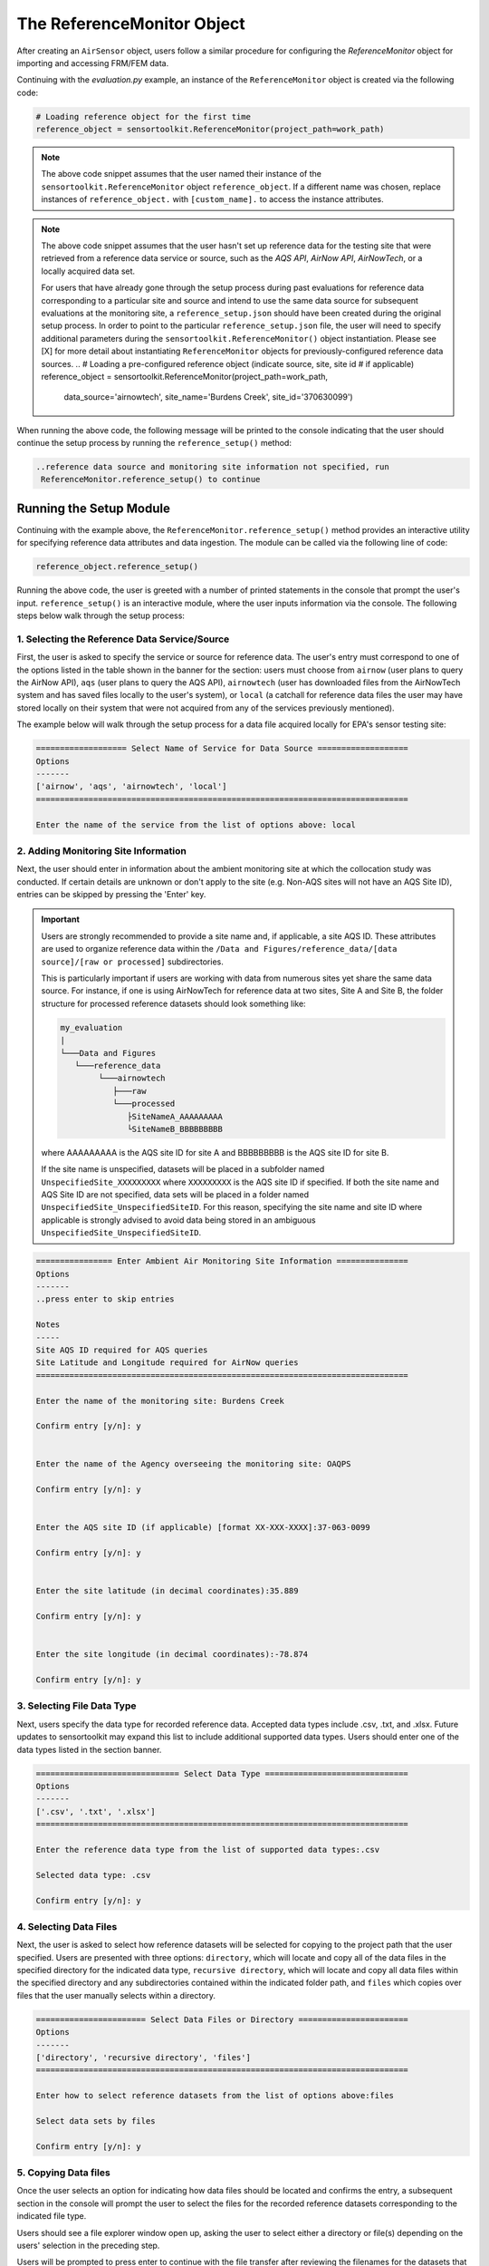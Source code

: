 ===========================
The ReferenceMonitor Object
===========================
After creating an ``AirSensor`` object, users follow a similar procedure for
configuring the `ReferenceMonitor` object for importing and accessing FRM/FEM
data.

Continuing with the `evaluation.py` example, an instance of the ``ReferenceMonitor``
object is created via the following code:

.. code-block:: python

  # Loading reference object for the first time
  reference_object = sensortoolkit.ReferenceMonitor(project_path=work_path)

.. note::
  The above code snippet assumes that the user named their instance of the ``sensortoolkit.ReferenceMonitor``
  object ``reference_object``. If a different name was chosen, replace instances of ``reference_object.`` with ``[custom_name].``
  to access the instance attributes.

.. note::
  The above code snippet assumes that the user hasn't set up reference data for
  the testing site that were retrieved from a reference data service or source,
  such as the `AQS API`, `AirNow API`, `AirNowTech`, or a locally acquired data set.

  For users that have already gone through the setup process during past evaluations
  for reference data corresponding to a particular site and source and intend to use
  the same data source for subsequent evaluations at the monitoring site, a ``reference_setup.json``
  should have been created during the original setup process. In order to point to the
  particular ``reference_setup.json`` file, the user will need to specify additional parameters
  during the ``sensortoolkit.ReferenceMonitor()`` object instantiation. Please see [X]
  for more detail about instantiating ``ReferenceMonitor`` objects for
  previously-configured reference data sources.
  ..
  # Loading a pre-configured reference object (indicate source, site, site id
  # if applicable)
  reference_object = sensortoolkit.ReferenceMonitor(project_path=work_path,
                                              data_source='airnowtech',
                                              site_name='Burdens Creek',
                                              site_id='370630099')

When running the above code, the following message will be printed to the console
indicating that the user should continue the setup process by running the ``reference_setup()``
method:

.. code-block:: console

  ..reference data source and monitoring site information not specified, run
   ReferenceMonitor.reference_setup() to continue

Running the Setup Module
------------------------
Continuing with the example above, the ``ReferenceMonitor.reference_setup()``
method provides an interactive utility for specifying reference data attributes
and data ingestion. The module can be called via the following line of code:

.. code-block:: python

  reference_object.reference_setup()

Running the above code, the user is greeted with a number of printed statements in
the console that prompt the user's input. ``reference_setup()`` is an interactive
module, where the user inputs information via the console. The following steps
below walk through the setup process:

1. Selecting the Reference Data Service/Source
^^^^^^^^^^^^^^^^^^^^^^^^^^^^^^^^^^^^^^^^^^^^^^
First, the user is asked to specify the service or source for reference data.
The user's entry must correspond to one of the options listed in the table shown
in the banner for the section: users must choose from ``airnow`` (user plans to
query the AirNow API), ``aqs`` (user plans to query the AQS API), ``airnowtech`` (user
has downloaded files from the AirNowTech system and has saved files locally to the user's
system), or ``local`` (a catchall for reference data files the user may have stored
locally on their system that were not acquired from any of the services previously mentioned).

The example below will walk through the setup process for a data file acquired locally for
EPA's sensor testing site:

.. code-block:: console

  =================== Select Name of Service for Data Source ===================
  Options
  -------
  ['airnow', 'aqs', 'airnowtech', 'local']
  ==============================================================================

  Enter the name of the service from the list of options above: local


2. Adding Monitoring Site Information
^^^^^^^^^^^^^^^^^^^^^^^^^^^^^^^^^^^^^
Next, the user should enter in information about the ambient monitoring site
at which the collocation study was conducted. If certain details are unknown or
don't apply to the site (e.g. Non-AQS sites will not have an AQS Site ID), entries
can be skipped by pressing the 'Enter' key.

.. important::
  Users are strongly recommended to provide a site name and, if applicable, a site AQS ID.
  These attributes are used to organize reference data within the ``/Data and Figures/reference_data/[data source]/[raw or processed]``
  subdirectories.

  This is particularly important if users are working with data from numerous sites yet share the same data source.
  For instance, if one is using AirNowTech for reference data at two sites, Site A and Site B,
  the folder structure for processed reference datasets should look something like:

  .. code-block:: console

    my_evaluation
    |
    └───Data and Figures
       └───reference_data
            └───airnowtech
               ├───raw
               └───processed
                  ├SiteNameA_AAAAAAAAA
                  └SiteNameB_BBBBBBBBB

  where AAAAAAAAA is the AQS site ID for site A and BBBBBBBBB is the AQS site ID
  for site B.

  If the site name is unspecified, datasets will be placed in a subfolder named ``UnspecifiedSite_XXXXXXXXX``
  where ``XXXXXXXXX`` is the AQS site ID if specified. If both the site name and AQS Site ID
  are not specified, data sets will be placed in a folder named ``UnspecifiedSite_UnspecifiedSiteID``.
  For this reason, specifying the site name and site ID where applicable is strongly advised to avoid
  data being stored in an ambiguous ``UnspecifiedSite_UnspecifiedSiteID``.

.. code-block:: console

  ================ Enter Ambient Air Monitoring Site Information ===============
  Options
  -------
  ..press enter to skip entries

  Notes
  -----
  Site AQS ID required for AQS queries
  Site Latitude and Longitude required for AirNow queries
  ==============================================================================

  Enter the name of the monitoring site: Burdens Creek

  Confirm entry [y/n]: y


  Enter the name of the Agency overseeing the monitoring site: OAQPS

  Confirm entry [y/n]: y


  Enter the AQS site ID (if applicable) [format XX-XXX-XXXX]:37-063-0099

  Confirm entry [y/n]: y


  Enter the site latitude (in decimal coordinates):35.889

  Confirm entry [y/n]: y


  Enter the site longitude (in decimal coordinates):-78.874

  Confirm entry [y/n]: y

3. Selecting File Data Type
^^^^^^^^^^^^^^^^^^^^^^^^^^^
Next, users specify the data type for recorded reference data. Accepted data
types include .csv, .txt, and .xlsx. Future updates to sensortoolkit may
expand this list to include additional supported data types. Users should enter
one of the data types listed in the section banner.

.. code-block:: console

  ============================== Select Data Type ==============================
  Options
  -------
  ['.csv', '.txt', '.xlsx']
  ==============================================================================

  Enter the reference data type from the list of supported data types:.csv

  Selected data type: .csv

  Confirm entry [y/n]: y

4. Selecting Data Files
^^^^^^^^^^^^^^^^^^^^^^^
Next, the user is asked to select how reference datasets will be selected for copying
to the project path that the user specified. Users are presented with three options:
``directory``, which will locate and copy all of the data files in the specified directory for the
indicated data type, ``recursive directory``, which will locate and copy all data files within the
specified directory and any subdirectories contained within the indicated folder path, and ``files`` which
copies over files that the user manually selects within a directory.

.. code-block:: console

  ======================= Select Data Files or Directory =======================
  Options
  -------
  ['directory', 'recursive directory', 'files']
  ==============================================================================

  Enter how to select reference datasets from the list of options above:files

  Select data sets by files

  Confirm entry [y/n]: y


5. Copying Data files
^^^^^^^^^^^^^^^^^^^^^
Once the user selects an option for indicating how data files should be located
and confirms the entry, a subsequent section in the console will prompt the user to
select the files for the recorded reference datasets corresponding to the indicated file type.

Users should see a file explorer window open up, asking the user to select either a directory
or file(s) depending on the users' selection in the preceding step.

Users will be prompted to press enter to continue with the file transfer after
reviewing the filenames for the datasets that will be transferred and the location
where the copied datasets will be saved.

.. code-block:: console

  ================== Copy Data Files to the Project Directory ==================
  ==============================================================================

  [File Browser: Select the files for recorded reference datasets with file type ".csv"]

  Source Files:
  ['C:/Users/.../Documents/AIRS Project/AIRS\nEvaluation/AIRS_Ref_Data/min_201908_PM.csv',
   'C:/Users/.../Documents/AIRS Project/AIRS\nEvaluation/AIRS_Ref_Data/min_201909_PM.csv']

  Destination Directory:
  ..C:\Users\SFREDE01\OneDrive - Environmental Protection Agency
  (EPA)\Profile\Documents\sensortoolkit_testing\Data and
  Figures\reference_data\local\raw\Burdens_Creek_370630099

  Press enter to continue.

  Copying the following files:
  ..C:/Users/SFREDE01/OneDrive - Environmental Protection Agency
  (EPA)/Profile/Documents/AIRS Project/AIRS
  Evaluation/AIRS_Ref_Data/min_201908_PM.csv
  ..C:/Users/SFREDE01/OneDrive - Environmental Protection Agency
  (EPA)/Profile/Documents/AIRS Project/AIRS
  Evaluation/AIRS_Ref_Data/min_201909_PM.csv

  Press enter to continue.

6. Selecting the Column Header Index
^^^^^^^^^^^^^^^^^^^^^^^^^^^^^^^^^^^^
Next, users are prompted to enter the row index corresponding to the column headers.
Reference datasets may place the header information at the top of the file, and in this
case, the header row index would be ``0``. Occasionally, data sets do not include any
column headers, and users should type ``None`` for the header row index under such circumstances.

To help the user in selecting the row index number corresponding to the header information,
the first ten rows of one of the reference datasets are printed to the console. The row index
is indicated on the left hand side of the console statement. Below, the example dataset contains
a number of rows of metadata, so the header index containing descriptors for the time column and
pollutant measurement columns is found on row index #2.

.. code-block:: console

  ============================= Column Header Index ============================
  Options
  -------
  ..type "None" if no header columns in recorded sensor dataset
  ==============================================================================

  The first ten unformatted rows of C:\Users\...\Documents\sensortoolkit_testing
  \Data and Figures\reference_data\local\raw\Burdens_Creek_370630099\min_201908_PM.csv
  are displayed below:
                                             0
  0  Station: BURDENS CREEK PM  Periodically: 8/1/2...
  1                                            ,,,,,,,
  2  Date & Time,UV_633_370nm,BC AE33 880nm,Grimm P...
  3        ,ng/m3,ng/m3,ug/m3L,ug/m3,ug/m3,ug/m3,ug/m3
  4      8/1/2019 7:00 AM,875,726,12,17.5,9.4,9.5,19.8
  5    8/1/2019 7:01 AM,958,785,11.5,16.6,9.4,9.5,18.1
  6    8/1/2019 7:02 AM,999,800,11.3,16.1,9.4,9.5,18.3
  7    8/1/2019 7:03 AM,936,787,11.6,16.5,9.4,9.4,17.7
  8    8/1/2019 7:04 AM,935,768,12.4,18.1,9.4,9.4,16.3
  9      8/1/2019 7:05 AM,908,752,11,14.9,9.2,9.5,15.7

  Enter the row index number for column headers: 2

  Header row index: 2

  Confirm entry [y/n]: y

7. Parsing Sensor Datasets
^^^^^^^^^^^^^^^^^^^^^^^^^^^^^^^^^^^^^^^^^^^^^^^^^^^^^^^^

If column headers are not included in the reference datasets (i.e., the column
header index in step 1 was set to ``None``), users will need to manually enter
the names of column headers for datasets. This will prompt a section labeled
`Manually Set Column Headers` and the user will be asked to enter in columns until
the user indicates to the console to end header entry model by pressing ``X``.

.. note::

  Manual configuration of column headers is not required if an integer header row index
  value is set in the previous step.

Next, the module will automatically search for datafiles corresponding to the
file type and header index (if previously specified). A list of unique headers for
each column index are displayed.

.. code-block:: console

  ============================== Parsing Datasets ==============================
  ==============================================================================

  Parsing datasets at "../Data and Figures/reference_data/local/raw/Burdens_Creek_370630099/"
  ..Header(s) at column index 0: ['Date & Time']
  ..Header(s) at column index 1: ['UV_633_370nm']
  ..Header(s) at column index 2: ['BC AE33 880nm']
  ..Header(s) at column index 3: ['Grimm PM2.5']
  ..Header(s) at column index 4: ['Grimm PM10']
  ..Header(s) at column index 5: ['GRIMM PM1']
  ..Header(s) at column index 6: ['T640_2_PM25']
  ..Header(s) at column index 7: ['T640_2_PM10']

  Press enter to continue.

8. Specifying Timestamp Columns
^^^^^^^^^^^^^^^^^^^^^^^^^^^^^^^
Users must list all time-like columns that will be used for the DateTime_UTC
index. Typically, this either includes one column as is the case for the
example, or two columns (one column for the date and another for the time).

Once entry is complete, the user should press ``X`` to exit column header entry
mode.

.. code-block:: console

  ========================== Specify Timestamp columns =========================
  Options
  -------
  ..press X to end adding entries
  ..press D to delete the previous entry
  ==============================================================================

  Enter Timestamp column name #1: Date & Time

  Enter Timestamp column name #2: X

  Timestamp column list: ['Date & Time']

  Press enter to continue.

9. Specifying the Parameter Renaming Scheme and Monitor Information
^^^^^^^^^^^^^^^^^^^^^^^^^^^^^^^^^^^^^^^^^^^^^^^^^^^^^^^^^^^^^^^^^^^
Next, users are prompted to configure the parameter renaming scheme by entering
in `sensortoolkit`'s Sensor Data Formatting Standard (S-DFS) parameter name
that corresponds to each parameter header name.

.. tip::

  Column names that do not have a corresponding listed parameter should be dropped
  from the dataset by pressing enter.

.. code-block:: console

  ========================== Specify Parameter columns =========================
  Options
  -------
  ..press enter to skip columns that will be dropped

  Notes
  -----
  Choose from the following list of SDFS parameter names
  ['PM1', 'PM25', 'PM10', 'O3', 'NO2', 'NO', 'NOx', 'SO2', 'SOx', 'CO', 'CO2',
  'Temp', 'RH', 'Press', 'DP', 'WS', 'WD']
  ==============================================================================

  [1/7] Enter SDFS parameter associated with UV_633_370nm:
  ..UV_633_370nm will be dropped

  [2/7] Enter SDFS parameter associated with BC AE33 880nm:
  ..BC AE33 880nm will be dropped

  [3/7] Enter SDFS parameter associated with Grimm PM2.5:
  ..Grimm PM2.5 will be dropped

  [4/7] Enter SDFS parameter associated with Grimm PM10:
  ..Grimm PM10 will be dropped

  [5/7] Enter SDFS parameter associated with GRIMM PM1:
  ..GRIMM PM1 will be dropped

  [6/7] Enter SDFS parameter associated with T640_2_PM25: PM25

  Enter the units of measure for T640_2_PM25:ug/m^3

  Confirm entry [y/n]: y

  Is the parameter code for reference measurements 88101?

  Confirm entry [y/n]: y
  Method Code                             Collection Description Method Type
  0           116               BGI Model PQ200 PM2.5 Sampler w/WINS         FRM
  1           117              R & P Model 2000 PM2.5 Sampler w/WINS         FRM
  2           118           R & P Model 2025 PM2.5 Sequential w/WINS         FRM
  3           119              Andersen RAAS2.5-100 PM2.5 SAM w/WINS         FRM
  4           120              Andersen RAAS2.5-300 PM2.5 SEQ w/WINS         FRM
  5           123                          Thermo Env Model 605 CAPS         FRM
  6           128              Andersen RAAS2.5-2000PM2.5 Aud w/WINS         FRM
  7           129               R & P Model 2000 PM-2.5 Audit w/WINS         FRM
  8           135                   URG-MASS100 Single PM2.5 Sampler         FRM
  9           136               URG-MASS300 Sequential PM2.5 Sampler         FRM
  10          142               BGI Models PQ200-VSCC or PQ200A-VSCC         FRM
  11          143         R & P Model 2000 PM-2.5 Air Sampler w/VSCC         FRM
  12          144       R & P Model 2000 PM-2.5 Audit Sampler w/VSCC         FRM
  13          145  R & P Model 2025 PM-2.5 Sequential Air Sampler...         FRM
  14          153           Thermo Electron Model RAAS2.5-100 w/VSCC         FRM
  15          154     Thermo Electron Model RAAS2.5-200 Audit w/VSCC         FRM
  16          155  Thermo Electron Model RAAS2.5-300 Sequential w...         FRM
  17          170               Met One BAM-1020 Mass Monitor w/VSCC         FEM
  18          177          Thermo Scientific Partisol 2000-D Dichot.         FEM
  19          179  Thermo Scientific Dichot. Partisol-Plus Model ...         FEM
  20          181  Thermo Scientific TEOM 1400 FDMS or 1405 8500C...         FEM
  21          182    Thermo Scientific TEOM 1405-DF Dichotomous FDMS         FEM
  22          183      Thermo Scientific 5014i or FH62C14-DHS w/VSCC         FEM
  23          184          Thermo Scientific Model 5030 SHARP w/VSCC         FEM
  24          195             GRIMM EDM Model 180 with naphion dryer         FEM
  25          203                    Opsis SM200-Dust Monitor w/VSCC         FEM
  26          204                Teledyne Model 602 Beta plus w/VSCC         FEM
  27          209  Met One BAM-1022 Mass Monitor w/ VSCC or TE-PM...         FEM
  28          219        Tisch Model TE-Wilbur2.5 Low-Volume Sampler         FRM
  29          221                      Met One E-FRM PM2.5 with WINS         FRM
  30          235    Met One E-FRM PM2.5 with URG-2000-30EGN cyclone         FEM
  31          236                           Teledyne T640 at 5.0 LPM         FEM
  32          238                        Teledyne T640X at 16.67 LPM         FEM
  33          245                  Met One E-SEQ-FRM PM2.5 with WINS         FRM
  34          521                      Met One E-FRM PM2.5 with VSCC         FRM
  35          545                  Met One E-SEQ-FRM PM2.5 with VSCC         FRM
  36          581               Thermo Scientific 1405-F FDMS w/VSCC         FEM

  Enter the method code corresponding to the reference method for T640_2_PM25:238

  Confirm entry [y/n]: y

  Enter the parameter occurance code for the above reference method:1

  Confirm entry [y/n]: y

  [7/7] Enter SDFS parameter associated with T640_2_PM10: PM10

  Enter the units of measure for T640_2_PM10:ug/m^3

  Confirm entry [y/n]: y

  Is the parameter code for reference measurements 81102?

  Confirm entry [y/n]: y
  Method Code                           Collection Description Method Type
  0             1                                    LO-VOL-SA244E         NaN
  1             2                                   LO-VOL-GMW9200         NaN
  2             3                               LO-VOL-WA10-DICHOT         NaN
  3             4                             LO-VOL-SA246B-DICHOT         NaN
  4            11                                    DUSTTRAK 8530         NaN
  5            12                                    DUSTTRAK 8533         NaN
  6            25                                    MED-VOL-SA254         NaN
  7            26                                  MED-VOL-GMW9100         NaN
  8            40                   WEDDING-AUTOMATED-PM10 SAMPLER         NaN
  9            41                       BAM-102-CONTINUOUS MONITOR         NaN
  10           51                                     HI-VOL-SA321         NaN
  11           52                                    HI-VOL-SA321A         NaN
  12           53                                   HI-VOL-GMW9000         NaN
  13           54                                       HI-VOL-W10         NaN
  14           55                     HI-VOL-W10-(W/MAINT.AC.PORT)         NaN
  15           56                    HI-VOL-SA321G-(321-W/OILSHIM)         NaN
  16           57                   HI-VOL-SA321AG(321A-W/OILSHIM)         NaN
  17           58                                    HI-VOL-SA321B         NaN
  18           59                                    HI-VOL-SA1200         NaN
  19           62                             HI-VOL-WEDDING-INLET         FRM
  20           63                               HI-VOL SA/GMW-1200         FRM
  21           64                              HI-VOL-SA/GMW-321-B         FRM
  22           65                              HI-VOL-SA/GMW-321-C         FRM
  23           71                               OREGON-DEQ-MED-VOL         FRM
  24           73                   LO-VOL-DICHOTOMOUS-SA246B-INLT         FRM
  25           76                   INSTRMENTL-ANDRSEN-SA246B-INLT         FEM
  26           79                    INSTRUMENTAL-R&P SA246B-INLET         FEM
  27           81                   INSTRUMENTAL-WEDDING-AUTOMATIC         FEM
  28           98                          R&P Model 2000 Partisol         FRM
  29          122                      INSTRUMENT MET ONE 4 MODELS         FEM
  30          124                        BGI Inc. Model PQ100 PM10         FRM
  31          125                        BGI Inc. Model PQ200 PM10         FRM
  32          126                     R - P Co Partisol Model 2000         FRM
  33          127                     R - P Co Partisol Model 2025         FRM
  34          130               Andersen RAAS10-100 Single channel         FRM
  35          131                    Andersen RAAS10-200 S-Channel         FRM
  36          132                    Andersen RAAS10-300 M-channel         FRM
  37          141             Tisch Environ Model-6070 PM10 Hi-Vol         FRM
  38          150                  T A Series FH 62 C14 Continuous         FEM
  39          151                  Environnement S.A. Model MP101M         FEM
  40          156                               Instrument DKK_TOA         FEM
  41          162                    Hi Vol SSI Ecotech Model 3000         FRM
  42          193                   OPSIS Model SM200 PM10 Monitor         FEM
  43          197              Thermo Partisol Model 2000-D Dichot         FEM
  44          198              Thermo Partisol Model 2025-D Dichot         FEM
  45          205                                       AP 602 BAM         FEM
  46          208  Thermo Scientific 1405-DF Dichotomous TEOM FDMS         FEM
  47          216       Tisch Model TE-Wilbur10 Low-Volume Sampler         FRM
  48          226                               Met One E-BAM PLUS         FEM
  49          231                               Met One E-FRM PM10         FRM
  50          239                  Teledyne API T640X at 16.67 LPM         FEM
  51          246                                Met One E-SEQ-FRM         FRM
  52          702                                     INTERIM PM10         NaN
  53          771                                     INTERIM PM10         NaN
  54          772                                     INTERIM PM10         NaN
  55          773                            LO-VOL-DICHOT-INTERIM         NaN
  56          774                         HI-VOL INTERIM 15 MICRON         NaN
  57          790                                 Virtual Impactor         NaN
  58          792                                 Virtual Impactor         NaN
  59          879  INSTRUMENTAL-R&P SA246B-Inlet (Tx Modification)         NaN
  60          900                        BGI Inc. frmOMNI at 5 lpm         NaN

  Enter the method code corresponding to the reference method for T640_2_PM10:239

  Confirm entry [y/n]: y

  Enter the parameter occurance code for the above reference method:1

  Confirm entry [y/n]: y

  Configured renaming scheme:
  {'BC AE33 880nm': '',
  'GRIMM PM1': '',
  'Grimm PM10': '',
  'Grimm PM2.5': '',
  'T640_2_PM10': 'PM10',
  'T640_2_PM25': 'PM25',
  'UV_633_370nm': ''}

  Press enter to continue.

10. Configuring Timestamp Column Formatting
^^^^^^^^^^^^^^^^^^^^^^^^^^^^^^^^^^^^^^^^^^

Next, the timestamp column formatting should be specified. Users are encouraged
to reference https://strftime.org/ for a table of formatting codes. Additional
info is available in the Python documentation: https://docs.python.org/3/library/datetime.html#strftime-and-strptime-format-codes.

A formatting scheme must be specified for each time-like column indicated in
the previous section.

The user will be asked to confirm the entry with ``y`` or ``n`` to either continue
or revise the entered formatting scheme.

.. code-block:: console

  ==================== Configure Timestamp Column Formatting ===================
  Options
  -------
  ..If a timestamp column is formatted as the number of seconds since the Unix
  epoch (1 Jan. 1970), enter "epoch"
  ..press enter to skip columns that will be dropped

  Notes
  -----
  ..format code list: https://docs.python.org/3/library/datetime.html#strftime-
  and-strptime-format-codes
  ==============================================================================

  Enter date/time formatting for "Date & Time": %-m/%-d/%Y %-I:%M %p

  Confirm entry [y/n]: y

  Configured formatting scheme:
  {'Date & Time': '%-m/%-d/%Y %-I:%M %p'}

  Press enter to continue.


11. Saving the Setup Configuration to ``setup.json``
^^^^^^^^^^^^^^^^^^^^^^^^^^^^^^^^^^^^^^^^^^^^^^^^^^^

The Setup module will automatically save the setup configuration
to a ``reference_setup.json`` file at the indicated directory location:

.. code-block:: console

  ============================= Setup Configuration ============================
  ==============================================================================

  ..writing setup configuration to the following path:
  C:\Users\...\Documents\sensortoolkit_testing\Data and Figures\reference_data
  \local\raw\Burdens_Creek_370630099\reference_setup.json

12. Reference Data Ingestion and Saving Processed Datasets
^^^^^^^^^^^^^^^^^^^^^^^^^^^^^^^^^^^^^^^^^^^^^^^^^^^^^^^^^^
.. code-block:: console

  ============================ Ingest Local Datasets ===========================
  ==============================================================================

  ..H_201909_PM.csv
  ..H_201910_PM.csv


Loading Reference Data
----------------------
.. code-block:: python

  reference_object.load_data(bdate='2019-08-01',
                             edate='2019-09-15',
                             param_list=['PM25'])

.. code-block:: console

  Loading reference dataframes
  ..2019-08
  ....H_201908_PM.csv
  ....H_201908_Met.csv
  ..2019-09
  ....H_201909_PM.csv
  ....H_201909_Met.csv
